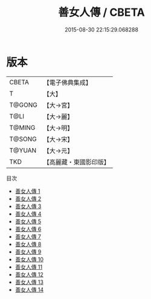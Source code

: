 #+TITLE: 善女人傳 / CBETA

#+DATE: 2015-08-30 22:15:29.068288
* 版本
 |     CBETA|【電子佛典集成】|
 |         T|【大】     |
 |    T@GONG|【大→宮】   |
 |      T@LI|【大→麗】   |
 |    T@MING|【大→明】   |
 |    T@SONG|【大→宋】   |
 |    T@YUAN|【大→元】   |
 |       TKD|【高麗藏・東國影印版】|
目次
 - [[file:KR6r0052_001.txt][善女人傳 1]]
 - [[file:KR6r0052_002.txt][善女人傳 2]]
 - [[file:KR6r0052_003.txt][善女人傳 3]]
 - [[file:KR6r0052_004.txt][善女人傳 4]]
 - [[file:KR6r0052_005.txt][善女人傳 5]]
 - [[file:KR6r0052_006.txt][善女人傳 6]]
 - [[file:KR6r0052_007.txt][善女人傳 7]]
 - [[file:KR6r0052_008.txt][善女人傳 8]]
 - [[file:KR6r0052_009.txt][善女人傳 9]]
 - [[file:KR6r0052_010.txt][善女人傳 10]]
 - [[file:KR6r0052_011.txt][善女人傳 11]]
 - [[file:KR6r0052_012.txt][善女人傳 12]]
 - [[file:KR6r0052_013.txt][善女人傳 13]]
 - [[file:KR6r0052_014.txt][善女人傳 14]]
